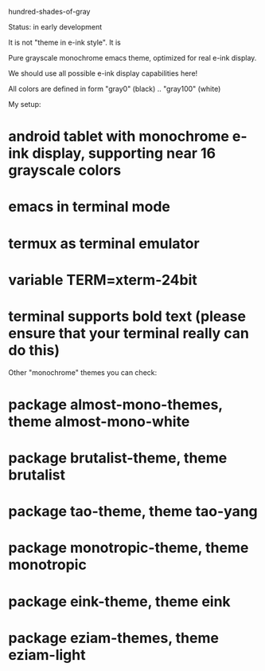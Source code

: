 hundred-shades-of-gray

Status: in early development

It is not "theme in e-ink style". It is

Pure grayscale monochrome emacs theme, optimized for real e-ink display.

We should use all possible e-ink display capabilities here!

All colors are defined in form "gray0" (black) .. "gray100" (white)

My setup:
* android tablet with monochrome e-ink display, supporting near 16 grayscale colors
* emacs in terminal mode
* termux as terminal emulator
* variable TERM=xterm-24bit
* terminal supports bold text (please ensure that your terminal really can do this) 

Other "monochrome" themes you can check:
* package almost-mono-themes, theme almost-mono-white
* package brutalist-theme, theme brutalist
* package tao-theme, theme tao-yang
* package monotropic-theme, theme monotropic
* package eink-theme, theme eink
* package eziam-themes, theme eziam-light
